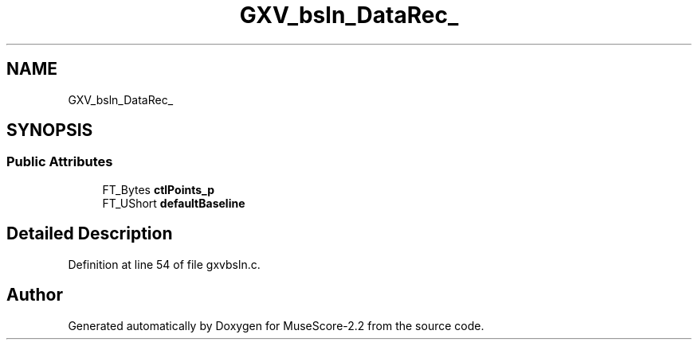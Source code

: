 .TH "GXV_bsln_DataRec_" 3 "Mon Jun 5 2017" "MuseScore-2.2" \" -*- nroff -*-
.ad l
.nh
.SH NAME
GXV_bsln_DataRec_
.SH SYNOPSIS
.br
.PP
.SS "Public Attributes"

.in +1c
.ti -1c
.RI "FT_Bytes \fBctlPoints_p\fP"
.br
.ti -1c
.RI "FT_UShort \fBdefaultBaseline\fP"
.br
.in -1c
.SH "Detailed Description"
.PP 
Definition at line 54 of file gxvbsln\&.c\&.

.SH "Author"
.PP 
Generated automatically by Doxygen for MuseScore-2\&.2 from the source code\&.
